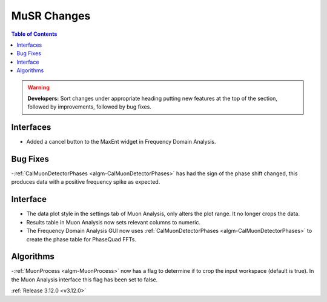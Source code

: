 ============
MuSR Changes
============

.. contents:: Table of Contents
   :local:

.. warning:: **Developers:** Sort changes under appropriate heading
    putting new features at the top of the section, followed by
    improvements, followed by bug fixes.


Interfaces
----------
- Added a cancel button to the MaxEnt widget in Frequency Domain Analysis.

Bug Fixes
---------
-:ref:`CalMuonDetectorPhases <algm-CalMuonDetectorPhases>` has had the sign of the phase shift changed, this produces data with a positive frequency spike as expected.

Interface
---------
- The data plot style in the settings tab of Muon Analysis, only alters the plot range. It no longer crops the data.  
- Results table in Muon Analysis now sets relevant columns to numeric. 
- The Frequency Domain Analysis GUI now uses :ref:`CalMuonDetectorPhases <algm-CalMuonDetectorPhases>` to create the phase table for PhaseQuad FFTs. 

Algorithms
----------
-:ref:`MuonProcess <algm-MuonProcess>` now has a flag to determine if to crop the input workspace (default is true). In the Muon Analysis interface this flag has been set to false.

:ref:`Release 3.12.0 <v3.12.0>`
